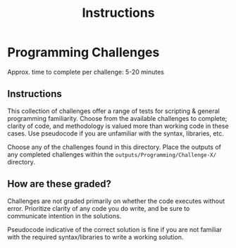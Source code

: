 #+TITLE: Instructions

* Programming Challenges
Approx. time to complete per challenge: 5-20 minutes

** Instructions
This collection of challenges offer a range of tests for scripting & general programming
familiarity. Choose from the available challenges to complete; clarity of code, and
methodology is valued more than working code in these cases. Use pseudocode if you are unfamiliar with the syntax, libraries, etc.

Choose any of the challenges found in this directory. Place the outputs of
any completed challenges within the ~outputs/Programming/Challenge-X/~ directory.

** How are these graded?
Challenges are not graded primarily on whether the code executes without error.
Prioritize clarity of any code you do write, and be sure to communicate intention
in the solutions.

Pseudocode indicative of the correct solution is fine if you are
not familiar with the required syntax/libraries to write a working solution.
